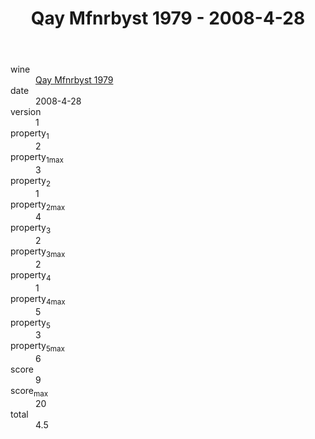 :PROPERTIES:
:ID:                     b5d1c533-5635-465e-b120-f0b3bcaa9769
:END:
#+TITLE: Qay Mfnrbyst 1979 - 2008-4-28

- wine :: [[id:75cbed0c-92fd-42cf-8d0e-8a9544d1169a][Qay Mfnrbyst 1979]]
- date :: 2008-4-28
- version :: 1
- property_1 :: 2
- property_1_max :: 3
- property_2 :: 1
- property_2_max :: 4
- property_3 :: 2
- property_3_max :: 2
- property_4 :: 1
- property_4_max :: 5
- property_5 :: 3
- property_5_max :: 6
- score :: 9
- score_max :: 20
- total :: 4.5


